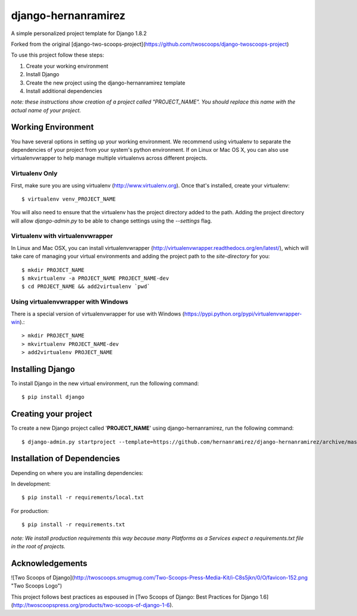 ========================
django-hernanramirez
========================

A simple personalized project template for Django 1.8.2 

Forked from the original [django-two-scoops-project](https://github.com/twoscoops/django-twoscoops-project)

To use this project follow these steps:

#. Create your working environment
#. Install Django
#. Create the new project using the django-hernanramirez template
#. Install additional dependencies

*note: these instructions show creation of a project called "PROJECT_NAME".  You
should replace this name with the actual name of your project.*


Working Environment
===================

You have several options in setting up your working environment.  We recommend
using virtualenv to separate the dependencies of your project from your system's
python environment.  If on Linux or Mac OS X, you can also use virtualenvwrapper to help manage multiple virtualenvs across different projects.

Virtualenv Only
---------------

First, make sure you are using virtualenv (http://www.virtualenv.org). Once
that's installed, create your virtualenv::

    $ virtualenv venv_PROJECT_NAME

You will also need to ensure that the virtualenv has the project directory
added to the path. Adding the project directory will allow `django-admin.py` to
be able to change settings using the `--settings` flag.

Virtualenv with virtualenvwrapper
------------------------------------

In Linux and Mac OSX, you can install virtualenvwrapper (http://virtualenvwrapper.readthedocs.org/en/latest/),
which will take care of managing your virtual environments and adding the
project path to the `site-directory` for you::

    $ mkdir PROJECT_NAME
    $ mkvirtualenv -a PROJECT_NAME PROJECT_NAME-dev
    $ cd PROJECT_NAME && add2virtualenv `pwd`

Using virtualenvwrapper with Windows
----------------------------------------

There is a special version of virtualenvwrapper for use with Windows (https://pypi.python.org/pypi/virtualenvwrapper-win).::

    > mkdir PROJECT_NAME
    > mkvirtualenv PROJECT_NAME-dev
    > add2virtualenv PROJECT_NAME


Installing Django
=================

To install Django in the new virtual environment, run the following command::

    $ pip install django

Creating your project
=====================

To create a new Django project called '**PROJECT_NAME**' using
django-hernanramirez, run the following command::

    $ django-admin.py startproject --template=https://github.com/hernanramirez/django-hernanramirez/archive/master.zip --extension=py,rst,html PROJECT_NAME_project


Installation of Dependencies
=============================

Depending on where you are installing dependencies:

In development::

    $ pip install -r requirements/local.txt

For production::

    $ pip install -r requirements.txt

*note: We install production requirements this way because many Platforms as a
Services expect a requirements.txt file in the root of projects.*


Acknowledgements
================

![Two Scoops of Django](http://twoscoops.smugmug.com/Two-Scoops-Press-Media-Kit/i-C8s5jkn/0/O/favicon-152.png "Two Scoops Logo")

This project follows best practices as espoused in [Two Scoops of Django: Best Practices for Django 1.6](http://twoscoopspress.org/products/two-scoops-of-django-1-6).
